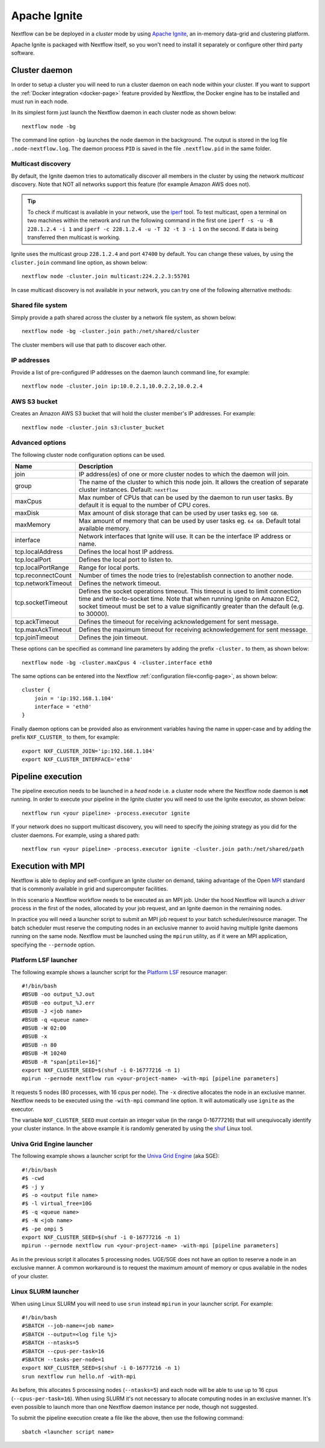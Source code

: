 .. _ignite-page:

*************
Apache Ignite
*************


Nextflow can be be deployed in a *cluster* mode by using `Apache Ignite <https://ignite.apache.org/>`_, an in-memory data-grid
and clustering platform.

Apache Ignite is packaged with Nextflow itself, so you won't need to install it separately or configure other third party
software.

.. _ignite-daemon:

Cluster daemon
--------------

In order to setup a cluster you will need to run a cluster daemon on each node within your cluster.
If you want to support the :ref:`Docker integration <docker-page>` feature provided by Nextflow, the Docker engine has
to be installed and must run in each node.

In its simplest form just launch the Nextflow daemon in each cluster node as shown below::

    nextflow node -bg

The command line option ``-bg`` launches the node daemon in the background. The output is stored in the log file ``.node-nextflow.log``. The daemon
process ``PID`` is saved in the file ``.nextflow.pid`` in the same folder.


Multicast discovery
===================

By default, the Ignite daemon tries to automatically discover all members in the cluster by using the network *multicast* discovery.
Note that NOT all networks support this feature (for example Amazon AWS does not).

.. tip::  To check if multicast is available in your network, use the `iperf <http://sourceforge.net/projects/iperf/>`_ tool.
  To test multicast, open a terminal on two machines within the network and run the following command in the first one
  ``iperf -s -u -B 228.1.2.4 -i 1`` and ``iperf -c 228.1.2.4 -u -T 32 -t 3 -i 1`` on the second.
  If data is being transferred then multicast is working.


Ignite uses the multicast group ``228.1.2.4`` and port ``47400`` by default. You can change these values, by using the
``cluster.join`` command line option, as shown below::

    nextflow node -cluster.join multicast:224.2.2.3:55701



In case multicast discovery is not available in your network, you can try one of the following alternative methods:

Shared file system
==================

Simply provide a path shared across the cluster by a network file system, as shown below::

    nextflow node -bg -cluster.join path:/net/shared/cluster


The cluster members will use that path to discover each other.


IP addresses
============

Provide a list of pre-configured IP addresses on the daemon launch command line, for example::

    nextflow node -cluster.join ip:10.0.2.1,10.0.2.2,10.0.2.4

AWS S3 bucket
=============

Creates an Amazon AWS S3 bucket that will hold the cluster member's IP addresses. For example::

   nextflow node -cluster.join s3:cluster_bucket




Advanced options
=====================

The following cluster node configuration options can be used.

=========================== ================
Name                        Description
=========================== ================
join                        IP address(es) of one or more cluster nodes to which the daemon will join.
group                       The name of the cluster to which this node join. It allows the creation of separate cluster instances. Default: ``nextflow``
maxCpus                     Max number of CPUs that can be used by the daemon to run user tasks. By default it is equal to the number of CPU cores.
maxDisk                     Max amount of disk storage that can be used by user tasks eg. ``500 GB``.
maxMemory                   Max amount of memory that can be used by user tasks eg. ``64 GB``. Default total available memory.
interface                   Network interfaces that Ignite will use. It can be the interface IP address or name.
tcp.localAddress            Defines the local host IP address.
tcp.localPort               Defines the local port to listen to.
tcp.localPortRange          Range for local ports.
tcp.reconnectCount          Number of times the node tries to (re)establish connection to another node.
tcp.networkTimeout          Defines the network timeout.
tcp.socketTimeout           Defines the socket operations timeout. This timeout is used to limit connection time and write-to-socket time. Note that when running Ignite on Amazon EC2, socket timeout must be set to a value significantly greater than the default (e.g. to 30000).
tcp.ackTimeout              Defines the timeout for receiving acknowledgement for sent message.
tcp.maxAckTimeout           Defines the maximum timeout for receiving acknowledgement for sent message.
tcp.joinTimeout             Defines the join timeout.
=========================== ================



These options can be specified as command line parameters by adding the prefix ``-cluster.`` to them, as shown below::

    nextflow node -bg -cluster.maxCpus 4 -cluster.interface eth0

The same options can be entered into the Nextflow :ref:`configuration file<config-page>`, as shown below::

    cluster {
        join = 'ip:192.168.1.104'
        interface = 'eth0'
    }

Finally daemon options can be provided also as environment variables having the name in upper-case and by adding
the prefix ``NXF_CLUSTER_`` to them, for example::

    export NXF_CLUSTER_JOIN='ip:192.168.1.104'
    export NXF_CLUSTER_INTERFACE='eth0'


Pipeline execution
------------------

The pipeline execution needs to be launched in a `head` node i.e. a cluster node where the Nextflow node daemon
is **not** running. In order to execute your pipeline in the Ignite cluster you will need to use the Ignite executor,
as shown below::

   nextflow run <your pipeline> -process.executor ignite


If your network does no support multicast discovery, you will need to specify the `joining` strategy as you did for the
cluster daemons. For example, using a shared path::

    nextflow run <your pipeline> -process.executor ignite -cluster.join path:/net/shared/path



Execution with MPI
------------------

Nextflow is able to deploy and self-configure an Ignite cluster on demand, taking advantage of the Open `MPI <https://en.wikipedia.org/wiki/Message_Passing_Interface>`_
standard that is commonly available in grid and supercomputer facilities.

In this scenario a Nextflow workflow needs to be executed as an MPI job. Under the hood Nextflow will launch a `driver`
process in the first of the nodes, allocated by your job request, and an Ignite daemon in the remaining nodes.

In practice you will need a launcher script to submit an MPI job request to your batch scheduler/resource manager.
The batch scheduler must reserve the computing nodes in an exclusive manner to avoid having multiple Ignite daemons
running on the same node. Nextflow must be launched using the ``mpirun`` utility, as if it were an MPI application,
specifying the ``--pernode`` option.

Platform LSF launcher
=====================

The following example shows a launcher script for the `Platform LSF <https://en.wikipedia.org/wiki/Platform_LSF/>`_ resource manager::

    #!/bin/bash
    #BSUB -oo output_%J.out
    #BSUB -eo output_%J.err
    #BSUB -J <job name>
    #BSUB -q <queue name>
    #BSUB -W 02:00
    #BSUB -x
    #BSUB -n 80
    #BSUB -M 10240
    #BSUB -R "span[ptile=16]"
    export NXF_CLUSTER_SEED=$(shuf -i 0-16777216 -n 1)
    mpirun --pernode nextflow run <your-project-name> -with-mpi [pipeline parameters]

It requests 5 nodes (80 processes, with 16 cpus per node). The ``-x`` directive allocates the node in an exclusive manner.
Nextflow needs to be executed using the ``-with-mpi`` command line option. It will automatically use ``ignite`` as the executor.

The variable ``NXF_CLUSTER_SEED`` must contain an integer value (in the range 0-16777216) that will unequivocally identify
your cluster instance. In the above example it is randomly generated by using the `shuf <http://linux.die.net/man/1/shuf>`_ Linux tool.

Univa Grid Engine launcher
==========================

The following example shows a launcher script for the `Univa Grid Engine <https://en.wikipedia.org/wiki/Univa_Grid_Engine>`_ (aka SGE)::

    #!/bin/bash
    #$ -cwd
    #$ -j y
    #$ -o <output file name>
    #$ -l virtual_free=10G
    #$ -q <queue name>
    #$ -N <job name>
    #$ -pe ompi 5
    export NXF_CLUSTER_SEED=$(shuf -i 0-16777216 -n 1)
    mpirun --pernode nextflow run <your-project-name> -with-mpi [pipeline parameters]

As in the previous script it allocates 5 processing nodes. UGE/SGE does not have an option to reserve a node in an exclusive
manner. A common workaround is to request the maximum amount of memory or cpus available in the nodes of your cluster.


Linux SLURM launcher
====================

When using Linux SLURM you will need to use ``srun`` instead ``mpirun`` in your launcher script. For example::

    #!/bin/bash
    #SBATCH --job-name=<job name>
    #SBATCH --output=<log file %j>
    #SBATCH --ntasks=5
    #SBATCH --cpus-per-task=16
    #SBATCH --tasks-per-node=1
    export NXF_CLUSTER_SEED=$(shuf -i 0-16777216 -n 1)
    srun nextflow run hello.nf -with-mpi

As before, this allocates 5 processing nodes (``--ntasks=5``) and each node will be able to use up to 16 cpus
(``--cpus-per-task=16``). When using SLURM it's not necessary to allocate computing nodes in an exclusive manner.
It's even possible to launch more than one Nextflow daemon instance per node, though not suggested.

To submit the pipeline execution create a file like the above, then use the following command::

    sbatch <launcher script name>

